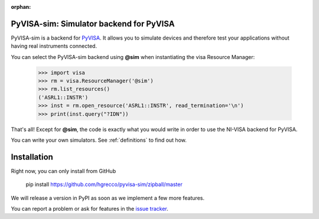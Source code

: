 :orphan:


PyVISA-sim: Simulator backend for PyVISA
========================================

.. image:: _static/logo-full.jpg
   :alt: PyVISA


PyVISA-sim is a backend for PyVISA_. It allows you to simulate devices
and therefore test your applications without having real instruments connected.

You can select the PyVISA-sim backend using **@sim** when instantiating the
visa Resource Manager:

    >>> import visa
    >>> rm = visa.ResourceManager('@sim')
    >>> rm.list_resources()
    ('ASRL1::INSTR')
    >>> inst = rm.open_resource('ASRL1::INSTR', read_termination='\n')
    >>> print(inst.query("?IDN"))


That's all! Except for **@sim**, the code is exactly what you would write in order to
use the NI-VISA backend for PyVISA.

You can write your own simulators. See :ref:`definitions` to find out how.


Installation
============

Right now, you can only install from GitHub

    pip install https://github.com/hgrecco/pyvisa-sim/zipball/master

We will release a version in PyPI as soon as we implement a few more features.


You can report a problem or ask for features in the `issue tracker`_.

.. _PyVISA: http://pyvisa.readthedocs.org/
.. _PyPI: https://pypi.python.org/pypi/PyVISA-sim
.. _GitHub: https://github.com/hgrecco/pyvisa-sim
.. _`issue tracker`: https://github.com/hgrecco/pyvisa-sim/issues

